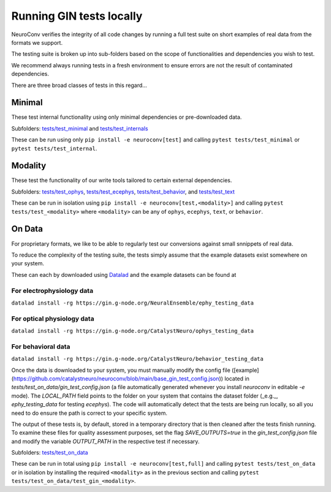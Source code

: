 Running GIN tests locally
=========================

NeuroConv verifies the integrity of all code changes by running a full test suite on short examples of real data from the formats we support.

The testing suite is broken up into sub-folders based on the scope of functionalities and dependencies you wish to test.

We recommend always running tests in a fresh environment to ensure errors are not the result of contaminated dependencies.

There are three broad classes of tests in this regard...



Minimal
-------

These test internal functionality using only minimal dependencies or pre-downloaded data.

Subfolders: `tests/test_minimal <https://github.com/catalystneuro/neuroconv/tree/main/tests/test_minimal>`_ and `tests/test_internals <https://github.com/catalystneuro/neuroconv/tree/main/tests/test_internals>`_

These can be run using only ``pip install -e neuroconv[test]`` and calling ``pytest tests/test_minimal`` or ``pytest tests/test_internal``.



Modality
--------

These test the functionality of our write tools tailored to certain external dependencies.

Subfolders: `tests/test_ophys <https://github.com/catalystneuro/neuroconv/tree/main/tests/test_ophys>`_, `tests/test_ecephys <https://github.com/catalystneuro/neuroconv/tree/main/tests/test_ecephys>`_, `tests/test_behavior <https://github.com/catalystneuro/neuroconv/tree/main/tests/test_behavior>`_, and `tests/test_text <https://github.com/catalystneuro/neuroconv/tree/main/tests/test_text>`_

These can be run in isolation using ``pip install -e neuroconv[test,<modality>]`` and calling ``pytest tests/test_<modality>`` where ``<modality>`` can be any of ``ophys``, ``ecephys``, ``text``, or ``behavior``.



On Data
-------

For proprietary formats, we like to be able to regularly test our conversions against small snnippets of real data.

To reduce the complexity of the testing suite, the tests simply assume that the example datasets exist somewhere on your system.

These can each by downloaded using `Datalad <https://www.datalad.org/>`_ and the example datasets can be found at

For electrophysiology data
""""""""""""""""""""""""""
``datalad install -rg https://gin.g-node.org/NeuralEnsemble/ephy_testing_data``

For optical physiology data
"""""""""""""""""""""""""""
``datalad install -rg https://gin.g-node.org/CatalystNeuro/ophys_testing_data``

For behavioral data
"""""""""""""""""""
``datalad install -rg https://gin.g-node.org/CatalystNeuro/behavior_testing_data``

Once the data is downloaded to your system, you must manually modify the config file ([example](https://github.com/catalystneuro/neuroconv/blob/main/base_gin_test_config.json)) located in `tests/test_on_data/gin_test_config.json` (a file automatically generated whenever you install `neuroconv` in editable `-e` mode). The `LOCAL_PATH` field points to the folder on your system that contains the dataset folder (_e.g._, `ephy_testing_data` for testing `ecephys`). The code will automatically detect that the tests are being run locally, so all you need to do ensure the path is correct to your specific system.

The output of these tests is, by default, stored in a temporary directory that is then cleaned after the tests finish running. To examine these files for quality assessment purposes, set the flag `SAVE_OUTPUTS=true` in the `gin_test_config.json` file and modify the variable `OUTPUT_PATH` in the respective test if necessary.

Subfolders: `tests/test_on_data <https://github.com/catalystneuro/neuroconv/tree/main/tests/test_on_data>`_

These can be run in total using ``pip install -e neuroconv[test,full]`` and calling ``pytest tests/test_on_data`` or in isolation by installing the required ``<modality>`` as in the previous section and calling ``pytest tests/test_on_data/test_gin_<modality>``.
